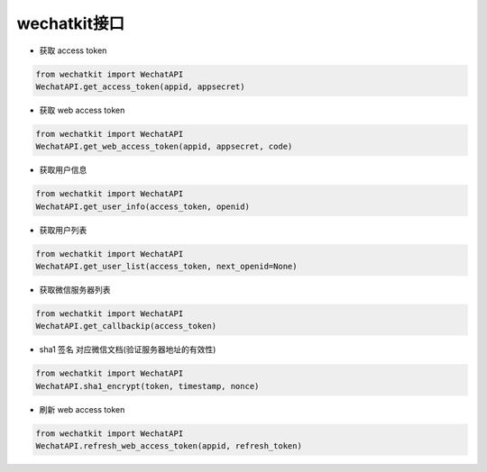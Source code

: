 wechatkit接口
===============

* 获取 access token

.. code-block:: python

    from wechatkit import WechatAPI
    WechatAPI.get_access_token(appid, appsecret)


* 获取 web access token

.. code-block:: python

    from wechatkit import WechatAPI
    WechatAPI.get_web_access_token(appid, appsecret, code)

* 获取用户信息

.. code-block:: python

    from wechatkit import WechatAPI
    WechatAPI.get_user_info(access_token, openid)

* 获取用户列表

.. code-block:: python

    from wechatkit import WechatAPI
    WechatAPI.get_user_list(access_token, next_openid=None)


* 获取微信服务器列表

.. code-block:: python

    from wechatkit import WechatAPI
    WechatAPI.get_callbackip(access_token)


* sha1 签名  对应微信文档(验证服务器地址的有效性)
.. code-block:: python

    from wechatkit import WechatAPI
    WechatAPI.sha1_encrypt(token, timestamp, nonce)

* 刷新 web access token
.. code-block:: python

    from wechatkit import WechatAPI
    WechatAPI.refresh_web_access_token(appid, refresh_token)
